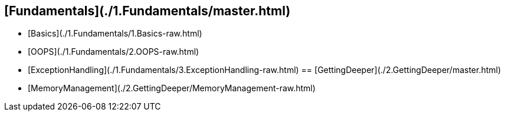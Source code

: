 == [Fundamentals](./1.Fundamentals/master.html)
- [Basics](./1.Fundamentals/1.Basics-raw.html)
- [OOPS](./1.Fundamentals/2.OOPS-raw.html)
- [ExceptionHandling](./1.Fundamentals/3.ExceptionHandling-raw.html)
== [GettingDeeper](./2.GettingDeeper/master.html)
- [MemoryManagement](./2.GettingDeeper/MemoryManagement-raw.html)
